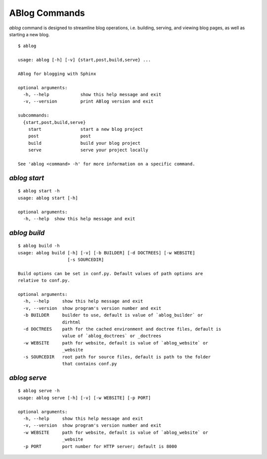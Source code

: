 .. _commands:



ABlog Commands
==============

.. post:: Feb 1, 2015
   :tags: config
   :author: Ahmet
   :category: Manual
   :location: SF


`ablog` command is designed to streamline blog operations, i.e.
building, serving, and viewing blog pages, as well as starting a new
blog.


::

  $ ablog

  usage: ablog [-h] [-v] {start,post,build,serve} ...

  ABlog for blogging with Sphinx

  optional arguments:
    -h, --help            show this help message and exit
    -v, --version         print ABlog version and exit

  subcommands:
    {start,post,build,serve}
      start               start a new blog project
      post                post
      build               build your blog project
      serve               serve your project locally

  See 'ablog <command> -h' for more information on a specific command.


`ablog start`
-------------

::

  $ ablog start -h
  usage: ablog start [-h]

  optional arguments:
    -h, --help  show this help message and exit



`ablog build`
-------------

::

  $ ablog build -h
  usage: ablog build [-h] [-v] [-b BUILDER] [-d DOCTREES] [-w WEBSITE]
                     [-s SOURCEDIR]

  Build options can be set in conf.py. Default values of path options are
  relative to conf.py.

  optional arguments:
    -h, --help     show this help message and exit
    -v, --version  show program's version number and exit
    -b BUILDER     builder to use, default is value of `ablog_builder` or
                   dirhtml
    -d DOCTREES    path for the cached environment and doctree files, default is
                   value of `ablog_doctrees` or _doctrees
    -w WEBSITE     path for website, default is value of `ablog_website` or
                   _website
    -s SOURCEDIR   root path for source files, default is path to the folder
                   that contains conf.py

`ablog serve`
-------------

::

  $ ablog serve -h
  usage: ablog serve [-h] [-v] [-w WEBSITE] [-p PORT]

  optional arguments:
    -h, --help     show this help message and exit
    -v, --version  show program's version number and exit
    -w WEBSITE     path for website, default is value of `ablog_website` or
                   _website
    -p PORT        port number for HTTP server; default is 8000